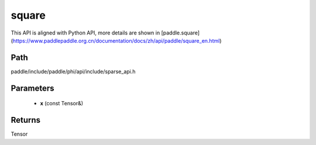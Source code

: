 .. _en_api_paddle_experimental_sparse_square:

square
-------------------------------

.. cpp:function:: Tensor square ( const Tensor & x ) 



This API is aligned with Python API, more details are shown in [paddle.square](https://www.paddlepaddle.org.cn/documentation/docs/zh/api/paddle/square_en.html)

Path
:::::::::::::::::::::
paddle/include/paddle/phi/api/include/sparse_api.h

Parameters
:::::::::::::::::::::
	- **x** (const Tensor&)

Returns
:::::::::::::::::::::
Tensor
